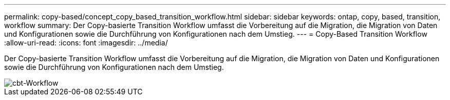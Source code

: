 ---
permalink: copy-based/concept_copy_based_transition_workflow.html 
sidebar: sidebar 
keywords: ontap, copy, based, transition, workflow 
summary: Der Copy-basierte Transition Workflow umfasst die Vorbereitung auf die Migration, die Migration von Daten und Konfigurationen sowie die Durchführung von Konfigurationen nach dem Umstieg. 
---
= Copy-Based Transition Workflow
:allow-uri-read: 
:icons: font
:imagesdir: ../media/


[role="lead"]
Der Copy-basierte Transition Workflow umfasst die Vorbereitung auf die Migration, die Migration von Daten und Konfigurationen sowie die Durchführung von Konfigurationen nach dem Umstieg.

image::../media/cbt_workflow.gif[cbt-Workflow]
